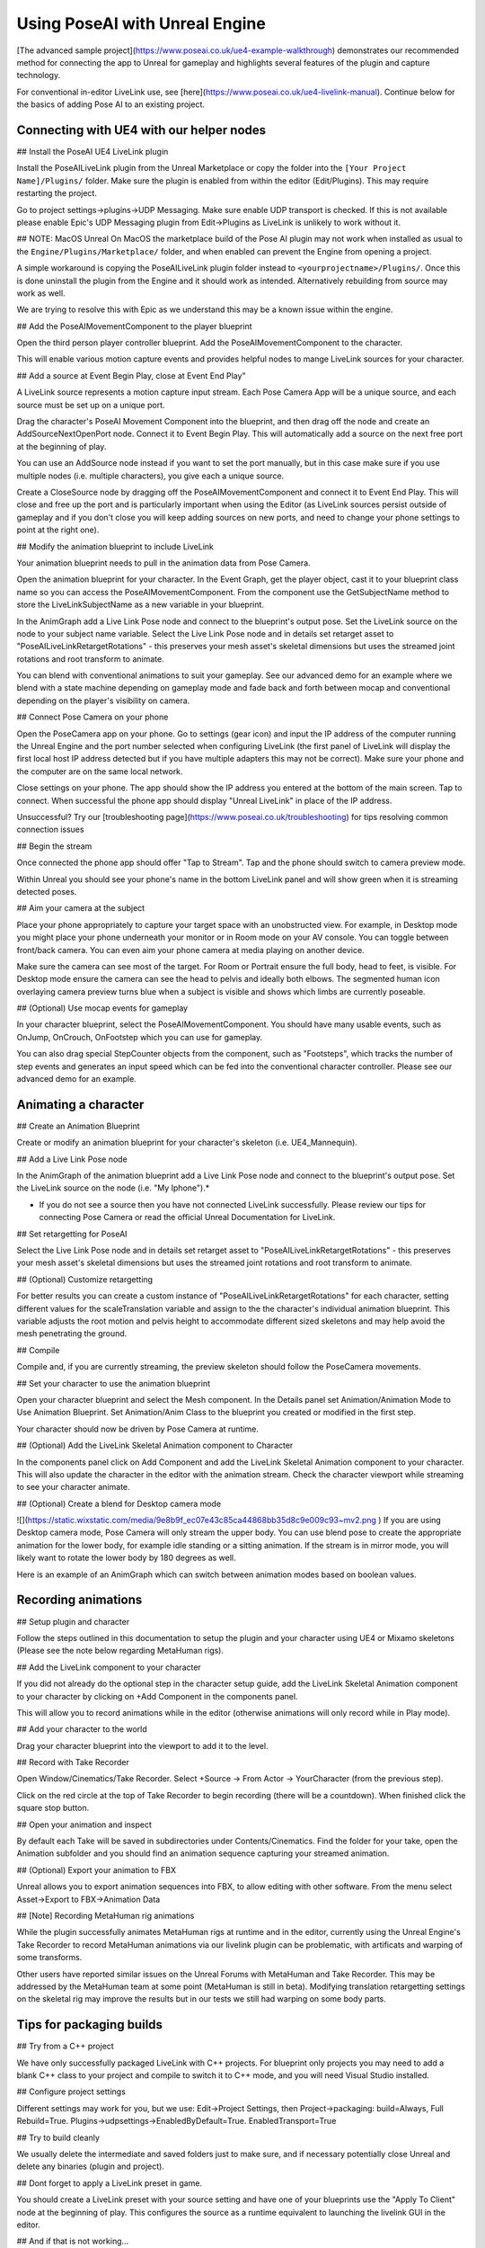

Using PoseAI with Unreal Engine
=====

[The advanced sample project](https://www.poseai.co.uk/ue4-example-walkthrough) demonstrates our recommended method for connecting the app to Unreal for gameplay and highlights several features of the plugin and capture technology. 

For conventional in-editor LiveLink use, see [here](https://www.poseai.co.uk/ue4-livelink-manual). Continue below for the basics of adding Pose AI to an existing project.

Connecting with UE4 with our helper nodes
--------

## Install the PoseAI UE4 LiveLink plugin

Install the PoseAILiveLink plugin from the Unreal Marketplace or copy the folder into the ``[Your Project Name]/Plugins/`` folder.  Make sure the plugin is enabled from within the editor (Edit/Plugins).  This may require restarting the project.

Go to project settings->plugins->UDP Messaging.  Make sure enable UDP transport is checked.   If this is not available please enable Epic's UDP Messaging plugin from Edit->Plugins as LiveLink is unlikely to work without it.

## NOTE: MacOS Unreal
On MacOS the marketplace build of the Pose AI plugin may not work when installed as usual to the ``Engine/Plugins/Marketplace/`` folder, and when enabled can prevent the Engine from opening a project.

A simple workaround is copying the PoseAILiveLink plugin folder instead to ``<yourprojectname>/Plugins/``. Once this is done uninstall the plugin from the Engine and it should work as intended. Alternatively rebuilding from source may work as well.

We are trying to resolve this with Epic as we understand this may be a known issue within the engine.

## Add the PoseAIMovementComponent to the player blueprint

Open the third person player controller blueprint. Add the PoseAIMovementComponent to the character.

This will enable various motion capture events and provides helpful nodes to mange LiveLink sources for your character.

## Add a source at Event Begin Play, close at Event End Play"

A LiveLink source represents a motion capture input stream. Each Pose Camera App will be a unique source, and each source must be set up on a unique port.

Drag the character's PoseAI Movement Component into the blueprint, and then drag off the node and create an AddSourceNextOpenPort node. Connect it to Event Begin Play. This will automatically add a source on the next free port at the beginning of play.

You can use an AddSource node instead if you want to set the port manually, but in this case make sure if you use multiple nodes (i.e. multiple characters), you give each a unique source.

Create a CloseSource node by dragging off the PoseAIMovementComponent and connect it to Event End Play. This will close and free up the port and is particularly important when using the Editor (as LiveLink sources persist outside of gameplay and if you don't close you will keep adding sources on new ports, and need to change your phone settings to point at the right one).

## Modify the animation blueprint to include LiveLink

Your animation blueprint needs to pull in the animation data from Pose Camera.

Open the animation blueprint for your character. In the Event Graph, get the player object, cast it to your blueprint class name so you can access the PoseAIMovementComponent. From the component use the GetSubjectName method to store the LiveLinkSubjectName as a new variable in your blueprint.

In the AnimGraph add a Live Link Pose node and connect to the blueprint's output pose. Set the LiveLink source on the node to your subject name variable. Select the Live Link Pose node and in details set retarget asset to "PoseAILiveLinkRetargetRotations" - this preserves your mesh asset's skeletal dimensions but uses the streamed joint rotations and root transform to animate.

You can blend with conventional animations to suit your gameplay. See our advanced demo for an example where we blend with a state machine depending on gameplay mode and fade back and forth between mocap and conventional depending on the player's visibility on camera.

## Connect Pose Camera on your phone

Open the PoseCamera app on your phone. Go to settings (gear icon) and input the IP address of the computer running the Unreal Engine and the port number selected when configuring LiveLink (the first panel of LiveLink will display the first local host IP address detected but if you have multiple adapters this may not be correct). Make sure your phone and the computer are on the same local network.

Close settings on your phone. The app should show the IP address you entered at the bottom of the main screen. Tap to connect. When successful the phone app should display "Unreal LiveLink" in place of the IP address.

Unsuccessful? Try our [troubleshooting page](https://www.poseai.co.uk/troubleshooting) for tips resolving common connection issues

## Begin the stream

Once connected the phone app should offer "Tap to Stream". Tap and the phone should switch to camera preview mode.

Within Unreal you should see your phone's name in the bottom LiveLink panel and will show green when it is streaming detected poses.

## Aim your camera at the subject

Place your phone appropriately to capture your target space with an unobstructed view. For example, in Desktop mode you might place your phone underneath your monitor or in Room mode on your AV console. You can toggle between front/back camera. You can even aim your phone camera at media playing on another device.

Make sure the camera can see most of the target. For Room or Portrait ensure the full body, head to feet, is visible. For Desktop mode ensure the camera can see the head to pelvis and ideally both elbows. The segmented human icon overlaying camera preview turns blue when a subject is visible and shows which limbs are currently poseable.

## (Optional) Use mocap events for gameplay

In your character blueprint, select the PoseAIMovementComponent. You should have many usable events, such as OnJump, OnCrouch, OnFootstep which you can use for gameplay.

You can also drag special StepCounter objects from the component, such as "Footsteps", which tracks the number of step events and generates an input speed which can be fed into the conventional character controller. Please see our advanced demo for an example.

Animating a character 
-----------

## Create an Animation Blueprint

Create or modify an animation blueprint for your character's skeleton (i.e. UE4_Mannequin).

## Add a Live Link Pose node

In the AnimGraph of the animation blueprint add a Live Link Pose node and connect to the blueprint's output pose. Set the LiveLink source on the node (i.e. "My Iphone").*

* If you do not see a source then you have not connected LiveLink successfully. Please review our tips for connecting Pose Camera or read the official Unreal Documentation for LiveLink.

## Set retargetting for PoseAI

Select the Live Link Pose node and in details set retarget asset to "PoseAILiveLinkRetargetRotations" - this preserves your mesh asset's skeletal dimensions but uses the streamed joint rotations and root transform to animate.

## (Optional) Customize retargetting

For better results you can create a custom instance of "PoseAILiveLinkRetargetRotations" for each character, setting different values for the scaleTranslation variable and assign to the the character's individual animation blueprint. This variable adjusts the root motion and pelvis height to accommodate different sized skeletons and may help avoid the mesh penetrating the ground.

## Compile

Compile and, if you are currently streaming, the preview skeleton should follow the PoseCamera movements.

## Set your character to use the animation blueprint

Open your character blueprint and select the Mesh component. In the Details panel set Animation/Animation Mode to Use Animation Blueprint. Set Animation/Anim Class to the blueprint you created or modified in the first step.

Your character should now be driven by Pose Camera at runtime.

## (Optional) Add the LiveLink Skeletal Animation component to Character

In the components panel click on Add Component and add the LiveLink Skeletal Animation component to your character. This will also update the character in the editor with the animation stream. Check the character viewport while streaming to see your character animate.

## (Optional) Create a blend for Desktop camera mode

![](https://static.wixstatic.com/media/9e8b9f_ec07e43c85ca44868bb35d8c9e009c93~mv2.png  )
If you are using Desktop camera mode, Pose Camera will only stream the upper body. You can use blend pose to create the appropriate animation for the lower body, for example idle standing or a sitting animation. If the stream is in mirror mode, you will likely want to rotate the lower body by 180 degrees as well.

Here is an example of an AnimGraph which can switch between animation modes based on boolean values.

Recording animations
----------

## Setup plugin and character

Follow the steps outlined in this documentation to setup the plugin and your character using UE4 or Mixamo skeletons (Please see the note below regarding MetaHuman rigs).

## Add the LiveLink component to your character

If you did not already do the optional step in the character setup guide, add the LiveLink Skeletal Animation component to your character by clicking on +Add Component in the components panel.

This will allow you to record animations while in the editor (otherwise animations will only record while in Play mode).

## Add your character to the world

Drag your character blueprint into the viewport to add it to the level.

## Record with Take Recorder

Open Window/Cinematics/Take Recorder. Select +Source -> From Actor -> YourCharacter (from the previous step).

Click on the red circle at the top of Take Recorder to begin recording (there will be a countdown). When finished click the square stop button.

## Open your animation and inspect

By default each Take will be saved in subdirectories under Contents/Cinematics. Find the folder for your take, open the Animation subfolder and you should find an animation sequence capturing your streamed animation.

## (Optional) Export your animation to FBX

Unreal allows you to export animation sequences into FBX, to allow editing with other software. From the menu select Asset->Export to FBX->Animation Data

## [Note] Recording MetaHuman rig animations

While the plugin successfully animates MetaHuman rigs at runtime and in the editor, currently using the Unreal Engine's Take Recorder to record MetaHuman animations via our livelink plugin can be problematic, with artificats and warping of some transforms.

Other users have reported similar issues on the Unreal Forums with MetaHuman and Take Recorder. This may be addressed by the MetaHuman team at some point (MetaHuman is still in beta). Modifying translation retargetting settings on the skeletal rig may improve the results but in our tests we still had warping on some body parts.


Tips for packaging builds
------

## Try from a C++ project

We have only successfully packaged LiveLink with C++ projects. For blueprint only projects you may need to add a blank C++ class to your project and compile to switch it to C++ mode, and you will need Visual Studio installed.

## Configure project settings

Different settings may work for you, but we use:
Edit->Project Settings, then
Project->packaging: build=Always, Full Rebuild=True.
Plugins->udpsettings->EnabledByDefault=True. EnabledTransport=True

## Try to build cleanly

We usually delete the intermediate and saved folders just to make sure, and if necessary potentially close Unreal and delete any binaries (plugin and project).

## Dont forget to apply a LiveLink preset in game.

You should create a LiveLink preset with your source setting and have one of your blueprints use the "Apply To Client" node at the beginning of play. This configures the source as a runtime equivalent to launching the livelink GUI in the editor.

## And if that is not working...

Try building and launching your project from Visual Studio using the DebugGame solution configuration. Make sure to first Bake your Content for Windows from the UE File menu.

We find in some cases running Visual Studio clears out whatever in UAT was messing with packaging.

